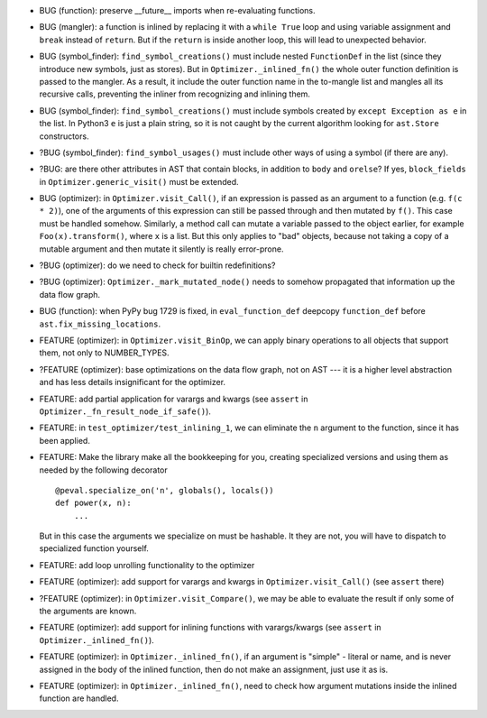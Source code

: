 * BUG (function): preserve __future__ imports when re-evaluating functions.
* BUG (mangler): a function is inlined by replacing it with a ``while True`` loop and using variable assignment and ``break`` instead of ``return``.
  But if the ``return`` is inside another loop, this will lead to unexpected behavior.
* BUG (symbol_finder): ``find_symbol_creations()`` must include nested ``FunctionDef`` in the list (since they introduce new symbols, just as stores).
  But in ``Optimizer._inlined_fn()`` the whole outer function definition is passed to the mangler.
  As a result, it include the outer function name in the to-mangle list and mangles all its recursive calls, preventing the inliner from recognizing and inlining them.
* BUG (symbol_finder): ``find_symbol_creations()`` must include symbols created by ``except Exception as e`` in the list.
  In Python3 ``e`` is just a plain string, so it is not caught by the current algorithm looking for ``ast.Store`` constructors.
* ?BUG (symbol_finder): ``find_symbol_usages()`` must include other ways of using a symbol (if there are any).
* ?BUG: are there other attributes in AST that contain blocks, in addition to ``body`` and ``orelse``? If yes, ``block_fields`` in ``Optimizer.generic_visit()`` must be extended.
* BUG (optimizer): in ``Optimizer.visit_Call()``, if an expression is passed as an argument to a function (e.g. ``f(c * 2)``), one of the arguments of this expression can still be passed through and then mutated by ``f()``.
  This case must be handled somehow.
  Similarly, a method call can mutate a variable passed to the object earlier, for example ``Foo(x).transform()``, where ``x`` is a list.
  But this only applies to "bad" objects, because not taking a copy of a mutable argument and then mutate it silently is really error-prone.
* ?BUG (optimizer): do we need to check for builtin redefinitions?
* ?BUG (optimizer): ``Optimizer._mark_mutated_node()`` needs to somehow propagated that information up the data flow graph.
* BUG (function): when PyPy bug 1729 is fixed, in ``eval_function_def`` deepcopy ``function_def`` before ``ast.fix_missing_locations``.

* FEATURE (optimizer): in ``Optimizer.visit_BinOp``, we can apply binary operations to all objects that support them, not only to NUMBER_TYPES.
* ?FEATURE (optimizer): base optimizations on the data flow graph, not on AST --- it is a higher level abstraction and has less details insignificant for the optimizer.
* FEATURE: add partial application for varargs and kwargs (see ``assert`` in ``Optimizer._fn_result_node_if_safe()``).
* FEATURE: in ``test_optimizer/test_inlining_1``, we can eliminate the ``n`` argument to the function, since it has been applied.
* FEATURE: Make the library make all the bookkeeping for you, creating specialized versions and using them as needed by the following decorator

  ::

      @peval.specialize_on('n', globals(), locals())
      def power(x, n):
          ...

  But in this case the arguments we specialize on must be hashable. It they
  are not, you will have to dispatch to specialized function yourself.
* FEATURE: add loop unrolling functionality to the optimizer
* FEATURE (optimizer): add support for varargs and kwargs in ``Optimizer.visit_Call()`` (see ``assert`` there)
* ?FEATURE (optimizer): in ``Optimizer.visit_Compare()``, we may be able to evaluate the result if only some of the arguments are known.
* FEATURE (optimizer): add support for inlining functions with varargs/kwargs (see ``assert`` in ``Optimizer._inlined_fn()``).
* FEATURE (optimizer): in ``Optimizer._inlined_fn()``, if an argument is "simple" - literal or name, and is never assigned in the body of the inlined function, then do not make an assignment, just use it as is.
* FEATURE (optimizer): in ``Optimizer._inlined_fn()``, need to check how argument mutations inside the inlined function are handled.
